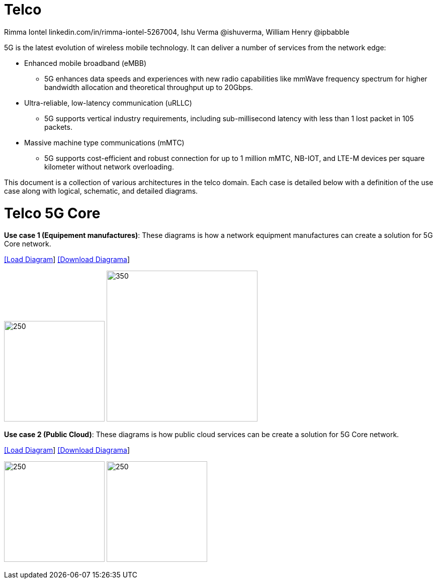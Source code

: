 = Telco
 Rimma Iontel linkedin.com/in/rimma-iontel-5267004, Ishu Verma  @ishuverma, William Henry @ipbabble
:homepage: https://gitlab.com/redhatdemocentral/portfolio-architecture-examples
:imagesdir: images
:icons: font
:source-highlighter: prettify


5G is the latest evolution of wireless mobile technology. It can deliver a number of services from the network edge:

- Enhanced mobile broadband (eMBB)
* 5G enhances data speeds and experiences with new radio capabilities like mmWave frequency spectrum for higher bandwidth allocation and theoretical throughput up to 20Gbps.
- Ultra-reliable, low-latency communication (uRLLC)
* 5G supports vertical industry requirements, including sub-millisecond latency with
less than 1 lost packet in 105 packets.
- Massive machine type communications (mMTC)
* 5G supports cost-efficient and robust connection for up to 1 million mMTC, NB-IOT, and LTE-M devices per square kilometer without network overloading.

This document is a collection of various architectures in the telco domain. Each case is detailed below with a definition of the
use case along with logical, schematic, and detailed diagrams.


= Telco 5G Core

*Use case 1 (Equipement manufactures)*: These diagrams is how a network equipment manufactures can create a solution for 5G Core network.


--
https://redhatdemocentral.gitlab.io/portfolio-architecture-tooling/index.html?#/portfolio-architecture-examples/projects/telco-5GC.drawio[[Load Diagram]]
https://gitlab.com/redhatdemocentral/portfolio-architecture-examples/-/raw/main/diagrams/telco-5GC.drawio?inline=false[[Download Diagrama]]
--

--
image:logical-diagrams/telco-5gc-ld.png[250, 200]
image:schematic-diagrams/telco-5gc-sd.png[350, 300]
--

*Use case 2 (Public Cloud)*: These diagrams is how public cloud services can be create a solution for 5G Core network.

--
https://redhatdemocentral.gitlab.io/portfolio-architecture-tooling/index.html?#/portfolio-architecture-examples/projects/Telco5GC-Generic-4.drawio[[Load Diagram]]
https://gitlab.com/redhatdemocentral/portfolio-architecture-examples/-/raw/main/diagrams/telco-5GC-Generic-4.drawio?inline=false[[Download Diagrama]]
--

--
image:logical-diagrams/Telco5GC-Generic-3-ld.png[250, 200]
image:logical-diagrams/Telco5GC-Ge-3-ld.png[250, 200]
--
